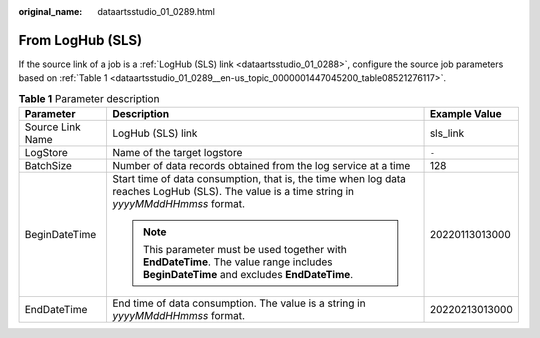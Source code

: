 :original_name: dataartsstudio_01_0289.html

.. _dataartsstudio_01_0289:

From LogHub (SLS)
=================

If the source link of a job is a :ref:`LogHub (SLS) link <dataartsstudio_01_0288>`, configure the source job parameters based on :ref:`Table 1 <dataartsstudio_01_0289__en-us_topic_0000001447045200_table08521276117>`.

.. _dataartsstudio_01_0289__en-us_topic_0000001447045200_table08521276117:

.. table:: **Table 1** Parameter description

   +-----------------------+----------------------------------------------------------------------------------------------------------------------------------------------+-----------------------+
   | Parameter             | Description                                                                                                                                  | Example Value         |
   +=======================+==============================================================================================================================================+=======================+
   | Source Link Name      | LogHub (SLS) link                                                                                                                            | sls_link              |
   +-----------------------+----------------------------------------------------------------------------------------------------------------------------------------------+-----------------------+
   | LogStore              | Name of the target logstore                                                                                                                  | ``-``                 |
   +-----------------------+----------------------------------------------------------------------------------------------------------------------------------------------+-----------------------+
   | BatchSize             | Number of data records obtained from the log service at a time                                                                               | 128                   |
   +-----------------------+----------------------------------------------------------------------------------------------------------------------------------------------+-----------------------+
   | BeginDateTime         | Start time of data consumption, that is, the time when log data reaches LogHub (SLS). The value is a time string in *yyyyMMddHHmmss* format. | 20220113013000        |
   |                       |                                                                                                                                              |                       |
   |                       | .. note::                                                                                                                                    |                       |
   |                       |                                                                                                                                              |                       |
   |                       |    This parameter must be used together with **EndDateTime**. The value range includes **BeginDateTime** and excludes **EndDateTime**.       |                       |
   +-----------------------+----------------------------------------------------------------------------------------------------------------------------------------------+-----------------------+
   | EndDateTime           | End time of data consumption. The value is a string in *yyyyMMddHHmmss* format.                                                              | 20220213013000        |
   +-----------------------+----------------------------------------------------------------------------------------------------------------------------------------------+-----------------------+
